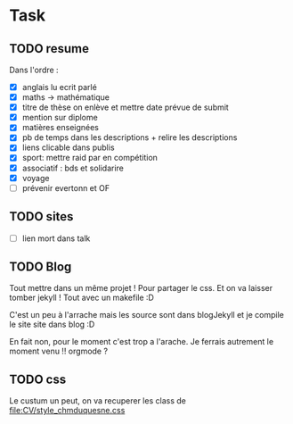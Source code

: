 * Task 
** TODO resume
   Dans l'ordre : 
   - [X] anglais lu ecrit parlé
   - [X] maths -> mathématique
   - [X] titre de thèse on enlève et mettre date prévue de submit
   - [X] mention sur diplome
   - [X] matières enseignées
   - [X] pb de temps dans les descriptions + relire les descriptions
   - [X] liens clicable dans publis
   - [X] sport: mettre raid par en compétition
   - [X] associatif : bds et solidarire
   - [X] voyage
   - [ ] prévenir evertonn et OF

** TODO sites
   - [ ] lien mort dans talk
** TODO Blog
   Tout mettre dans un même projet ! Pour partager le css. Et on va laisser
   tomber jekyll ! Tout avec un makefile :D

   C'est un peu à l'arrache mais les source sont dans blogJekyll et je compile
   le site site dans blog :D

   En fait non, pour le moment c'est trop a l'arache. Je ferrais autrement le
   moment venu !! orgmode ? 
** TODO css
   Le custum un peut, on va recuperer les class de [[file:CV/style_chmduquesne.css]]

